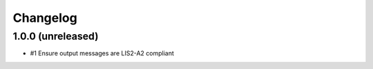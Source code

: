 Changelog
=========


1.0.0 (unreleased)
------------------

- #1 Ensure output messages are LIS2-A2 compliant
